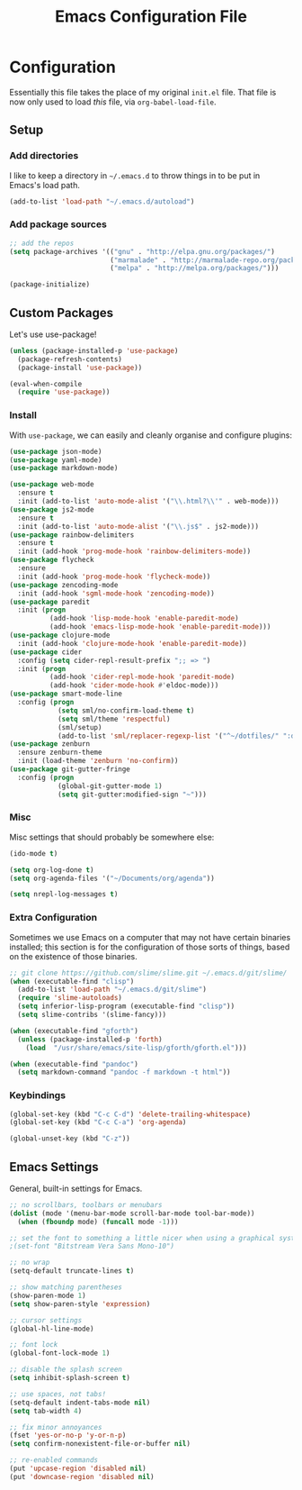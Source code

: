 #+TITLE: Emacs Configuration File
#+OPTIONS: toc:2

* Configuration

Essentially this file takes the place of my original =init.el= file. That file is now only
used to load /this/ file, via =org-babel-load-file=.

** Setup

*** Add directories

I like to keep a directory in =~/.emacs.d= to throw things in to be put in Emacs's load path.

#+begin_src emacs-lisp
(add-to-list 'load-path "~/.emacs.d/autoload")
#+end_src

*** Add package sources

#+begin_src emacs-lisp
;; add the repos
(setq package-archives '(("gnu" . "http://elpa.gnu.org/packages/")
                         ("marmalade" . "http://marmalade-repo.org/packages/")
                         ("melpa" . "http://melpa.org/packages/")))

(package-initialize)
#+end_src

** Custom Packages

Let's use use-package!

#+begin_src emacs-lisp
  (unless (package-installed-p 'use-package)
    (package-refresh-contents)
    (package-install 'use-package))

  (eval-when-compile
    (require 'use-package))
#+end_src

*** Install

With =use-package=, we can easily and cleanly organise and configure plugins:

#+begin_src emacs-lisp
  (use-package json-mode)
  (use-package yaml-mode)
  (use-package markdown-mode)
  
  (use-package web-mode
    :ensure t
    :init (add-to-list 'auto-mode-alist '("\\.html?\\'" . web-mode)))
  (use-package js2-mode
    :ensure t
    :init (add-to-list 'auto-mode-alist '("\\.js$" . js2-mode)))
  (use-package rainbow-delimiters
    :ensure t
    :init (add-hook 'prog-mode-hook 'rainbow-delimiters-mode))
  (use-package flycheck
    :ensure
    :init (add-hook 'prog-mode-hook 'flycheck-mode))
  (use-package zencoding-mode
    :init (add-hook 'sgml-mode-hook 'zencoding-mode))
  (use-package paredit
    :init (progn
            (add-hook 'lisp-mode-hook 'enable-paredit-mode)
            (add-hook 'emacs-lisp-mode-hook 'enable-paredit-mode)))
  (use-package clojure-mode
    :init (add-hook 'clojure-mode-hook 'enable-paredit-mode))
  (use-package cider
    :config (setq cider-repl-result-prefix ";; => ")
    :init (progn
            (add-hook 'cider-repl-mode-hook 'paredit-mode)
            (add-hook 'cider-mode-hook #'eldoc-mode)))
  (use-package smart-mode-line
    :config (progn
              (setq sml/no-confirm-load-theme t)
              (setq sml/theme 'respectful)
              (sml/setup)
              (add-to-list 'sml/replacer-regexp-list '("^~/dotfiles/" ":dotfiles:") t)))
  (use-package zenburn
    :ensure zenburn-theme
    :init (load-theme 'zenburn 'no-confirm))
  (use-package git-gutter-fringe
    :config (progn
              (global-git-gutter-mode 1)
              (setq git-gutter:modified-sign "~")))
#+end_src

*** Misc

Misc settings that should probably be somewhere else:

#+begin_src emacs-lisp
(ido-mode t)

(setq org-log-done t)
(setq org-agenda-files '("~/Documents/org/agenda"))

(setq nrepl-log-messages t)
#+end_src

*** Extra Configuration

Sometimes we use Emacs on a computer that may not have certain binaries installed;
this section is for the configuration of those sorts of things, based on the existence
of those binaries.

#+begin_src emacs-lisp
;; git clone https://github.com/slime/slime.git ~/.emacs.d/git/slime/
(when (executable-find "clisp")
  (add-to-list 'load-path "~/.emacs.d/git/slime")
  (require 'slime-autoloads)
  (setq inferior-lisp-program (executable-find "clisp"))
  (setq slime-contribs '(slime-fancy)))

(when (executable-find "gforth")
  (unless (package-installed-p 'forth)
    (load  "/usr/share/emacs/site-lisp/gforth/gforth.el")))

(when (executable-find "pandoc")
  (setq markdown-command "pandoc -f markdown -t html"))
#+end_src

*** Keybindings

#+begin_src emacs-lisp
(global-set-key (kbd "C-c C-d") 'delete-trailing-whitespace)
(global-set-key (kbd "C-c C-a") 'org-agenda)

(global-unset-key (kbd "C-z"))
#+end_src

** Emacs Settings

General, built-in settings for Emacs.

#+begin_src emacs-lisp
;; no scrollbars, toolbars or menubars
(dolist (mode '(menu-bar-mode scroll-bar-mode tool-bar-mode))
  (when (fboundp mode) (funcall mode -1)))

;; set the font to something a little nicer when using a graphical system
;(set-font "Bitstream Vera Sans Mono-10")

;; no wrap
(setq-default truncate-lines t)

;; show matching parentheses
(show-paren-mode 1)
(setq show-paren-style 'expression)

;; cursor settings
(global-hl-line-mode)

;; font lock
(global-font-lock-mode 1)

;; disable the splash screen
(setq inhibit-splash-screen t)

;; use spaces, not tabs!
(setq-default indent-tabs-mode nil)
(setq tab-width 4)

;; fix minor annoyances
(fset 'yes-or-no-p 'y-or-n-p)
(setq confirm-nonexistent-file-or-buffer nil)

;; re-enabled commands
(put 'upcase-region 'disabled nil)
(put 'downcase-region 'disabled nil)
#+end_src
